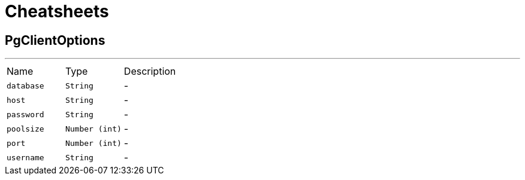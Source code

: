 = Cheatsheets

[[PgClientOptions]]
== PgClientOptions

++++
++++
'''

[cols=">25%,^25%,50%"]
[frame="topbot"]
|===
^|Name | Type ^| Description
|[[database]]`database`|`String`|-
|[[host]]`host`|`String`|-
|[[password]]`password`|`String`|-
|[[poolsize]]`poolsize`|`Number (int)`|-
|[[port]]`port`|`Number (int)`|-
|[[username]]`username`|`String`|-
|===

